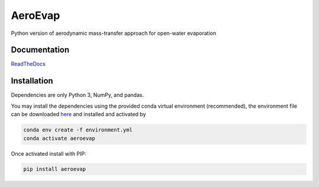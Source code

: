 AeroEvap
========

|Documentation Status| |Downloads per month| |PyPI version|


Python version of aerodynamic mass-transfer approach for open-water evaporation

Documentation
-------------

`ReadTheDocs <https://aeroevap.readthedocs.io/>`__

Installation
------------

Dependencies are only Python 3, NumPy, and pandas.

You may install the dependencies using the provided conda virtual environment (recommended), the environment file can be downloaded `here <https://raw.githubusercontent.com/WSWUP/AeroEvap/master/environment.yml>`__ and installed and activated by

.. code-block:: bash

   conda env create -f environment.yml
   conda activate aeroevap

Once activated install with PIP:

.. code-block:: bash

   pip install aeroevap


.. |Documentation Status| image:: https://readthedocs.org/projects/aeroevap/badge/?version=latest
   :target: https://aeroevap.readthedocs.io/en/latest/?badge=latest

.. |Downloads per month| image:: https://img.shields.io/pypi/dm/aeroevap.svg
   :target: https://pypi.python.org/pypi/aeroevap/

.. |PyPI version| image:: https://img.shields.io/pypi/v/aeroevap.svg
   :target: https://pypi.python.org/pypi/aeroevap/

